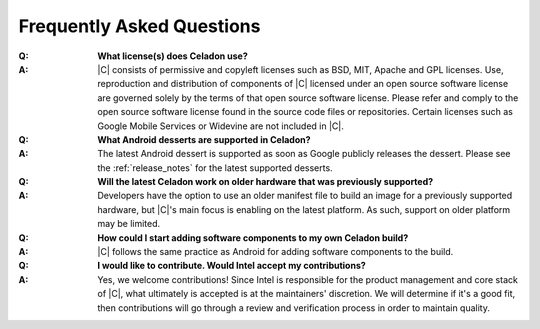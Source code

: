 .. _faqs:

Frequently Asked Questions
##########################

:Q:
    **What license(s) does Celadon use?**
:A:
    |C| consists of permissive and copyleft licenses such as BSD, MIT, Apache and GPL licenses. Use, reproduction and distribution of components of |C| licensed under an open source software license are governed solely by the terms of that open source software license. Please refer and comply to the open source software license found in the source code files or repositories. Certain licenses such as Google Mobile Services or Widevine are not included in |C|.

:Q:
    **What Android desserts are supported in Celadon?**
:A:
    The latest Android dessert is supported as soon as Google publicly releases the dessert. Please see the :ref:`release_notes` for the latest supported desserts.

:Q:
    **Will the latest Celadon work on older hardware that was previously supported?**
:A:
    Developers have the option to use an older manifest file to build an image for a previously supported hardware, but |C|'s main focus is enabling on the latest platform. As such, support on older platform may be limited.

:Q:
    **How could I start adding software components to my own Celadon build?**
:A:
    |C| follows the same practice as Android for adding software components to the build.

:Q:
    **I would like to contribute. Would Intel accept my contributions?**
:A:
    Yes, we welcome contributions! Since Intel is responsible for the product management and core stack of |C|, what ultimately is accepted is at the maintainers' discretion. We will determine if it's a good fit, then contributions will go through a review and verification process in order to maintain quality.
